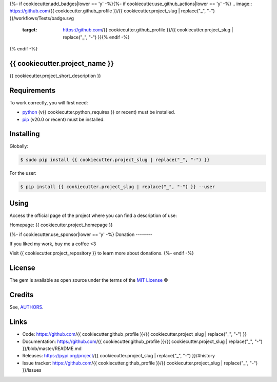 {%- if cookiecutter.add_badges|lower == 'y' -%}{%- if cookiecutter.use_github_actions|lower == 'y' -%}
.. image:: https://github.com/{{ cookiecutter.github_profile }}/{{ cookiecutter.project_slug | replace("_", "-") }}/workflows/Tests/badge.svg
    :target: https://github.com/{{ cookiecutter.github_profile }}/{{ cookiecutter.project_slug | replace("_", "-") }}{% endif -%}

.. image:: https://img.shields.io/pypi/v/{{ cookiecutter.project_slug | replace("_", "-") }}.svg
    :target: https://pypi.python.org/pypi/{{ cookiecutter.project_slug | replace("_", "-") }}{%- if cookiecutter.use_travis|lower == 'y' -%}

.. image:: https://travis-ci.com/{{ cookiecutter.github_profile }}/{{ cookiecutter.project_slug | replace("_", "-") }}.svg?branch=master
    :target: https://travis-ci.com/{{ cookiecutter.github_profile }}/{{ cookiecutter.project_slug | replace("_", "-") }}{% endif -%}

.. image:: https://img.shields.io/pypi/wheel/{{ cookiecutter.project_slug | replace("_", "-") }}
    :alt: PyPI - Wheel

.. image:: https://img.shields.io/badge/code%20style-black-000000.svg
    :target: https://github.com/psf/black

.. image:: https://img.shields.io/github/issues-raw/{{ cookiecutter.github_profile }}/{{ cookiecutter.project_slug | replace("_", "-") }}
    :alt: GitHub issues

.. image:: https://img.shields.io/github/license/{{ cookiecutter.github_profile }}/{{ cookiecutter.project_slug | replace("_", "-") }}
    :alt: GitHub license
    :target: https://github.com/{{ cookiecutter.github_profile }}/{{ cookiecutter.project_slug | replace("_", "-") }}/blob/master/LICENSE
{% endif -%}


{{ cookiecutter.project_name }}
--------------------------------------------

{{ cookiecutter.project_short_description }}


Requirements
------------

To work correctly, you will first need:

* `python`_ (v{{ cookiecutter.python_requires }} or recent) must be installed.
* `pip`_ (v20.0 or recent) must be installed.

Installing
----------

Globally:

.. code-block:: shell

    $ sudo pip install {{ cookiecutter.project_slug | replace("_", "-") }}

For the user:

.. code-block:: shell

    $ pip install {{ cookiecutter.project_slug | replace("_", "-") }} --user


Using
-----

Access the official page of the project where you can find a description of use:

Homepage: {{ cookiecutter.project_homepage }}

{%- if cookiecutter.use_sponsor|lower == 'y' -%}
Donation
--------

If you liked my work, buy me a coffee <3

Visit {{ cookiecutter.project_repository }} to learn more about donations.
{%- endif -%}

License
-------

The gem is available as open source under the terms of the `MIT License`_ ©

Credits
-------

See, `AUTHORS`_.

Links
-----

* Code: https://github.com/{{ cookiecutter.github_profile }}/{{ cookiecutter.project_slug | replace("_", "-") }}
* Documentation: https://github.com/{{ cookiecutter.github_profile }}/{{ cookiecutter.project_slug | replace("_", "-") }}/blob/master/README.md
* Releases: https://pypi.org/project/{{ cookiecutter.project_slug | replace("_", "-") }}/#history
* Issue tracker: https://github.com/{{ cookiecutter.github_profile }}/{{ cookiecutter.project_slug | replace("_", "-") }}/issues

.. _AUTHORS: https://github.com/{{ cookiecutter.github_profile }}/{{ cookiecutter.project_slug | replace("_", "-") }}/blob/master/AUTHORS.rst
.. _python: https://python.org
.. _pip: https://pip.pypa.io/en/stable/quickstart/
.. _MIT License: https://github.com/{{ cookiecutter.github_profile }}/{{ cookiecutter.project_slug | replace("_", "-") }}/blob/master/LICENSE
